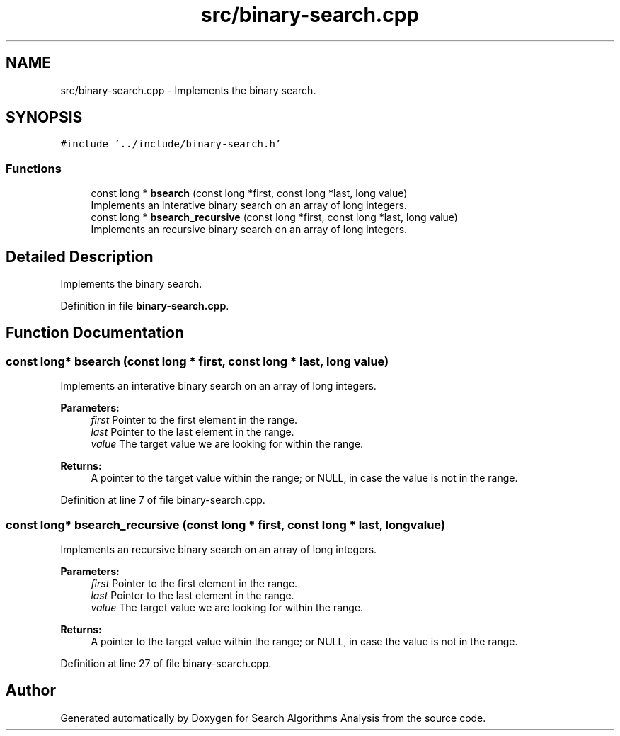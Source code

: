 .TH "src/binary-search.cpp" 3 "Fri Mar 15 2019" "Version 0.1" "Search Algorithms Analysis" \" -*- nroff -*-
.ad l
.nh
.SH NAME
src/binary-search.cpp \- Implements the binary search\&.  

.SH SYNOPSIS
.br
.PP
\fC#include '\&.\&./include/binary\-search\&.h'\fP
.br

.SS "Functions"

.in +1c
.ti -1c
.RI "const long * \fBbsearch\fP (const long *first, const long *last, long value)"
.br
.RI "Implements an interative binary search on an array of long integers\&. "
.ti -1c
.RI "const long * \fBbsearch_recursive\fP (const long *first, const long *last, long value)"
.br
.RI "Implements an recursive binary search on an array of long integers\&. "
.in -1c
.SH "Detailed Description"
.PP 
Implements the binary search\&. 


.PP
Definition in file \fBbinary\-search\&.cpp\fP\&.
.SH "Function Documentation"
.PP 
.SS "const long* bsearch (const long * first, const long * last, long value)"

.PP
Implements an interative binary search on an array of long integers\&. 
.PP
\fBParameters:\fP
.RS 4
\fIfirst\fP Pointer to the first element in the range\&. 
.br
\fIlast\fP Pointer to the last element in the range\&. 
.br
\fIvalue\fP The target value we are looking for within the range\&. 
.RE
.PP
\fBReturns:\fP
.RS 4
A pointer to the target value within the range; or NULL, in case the value is not in the range\&. 
.RE
.PP

.PP
Definition at line 7 of file binary\-search\&.cpp\&.
.SS "const long* bsearch_recursive (const long * first, const long * last, long value)"

.PP
Implements an recursive binary search on an array of long integers\&. 
.PP
\fBParameters:\fP
.RS 4
\fIfirst\fP Pointer to the first element in the range\&. 
.br
\fIlast\fP Pointer to the last element in the range\&. 
.br
\fIvalue\fP The target value we are looking for within the range\&. 
.RE
.PP
\fBReturns:\fP
.RS 4
A pointer to the target value within the range; or NULL, in case the value is not in the range\&. 
.RE
.PP

.PP
Definition at line 27 of file binary\-search\&.cpp\&.
.SH "Author"
.PP 
Generated automatically by Doxygen for Search Algorithms Analysis from the source code\&.
